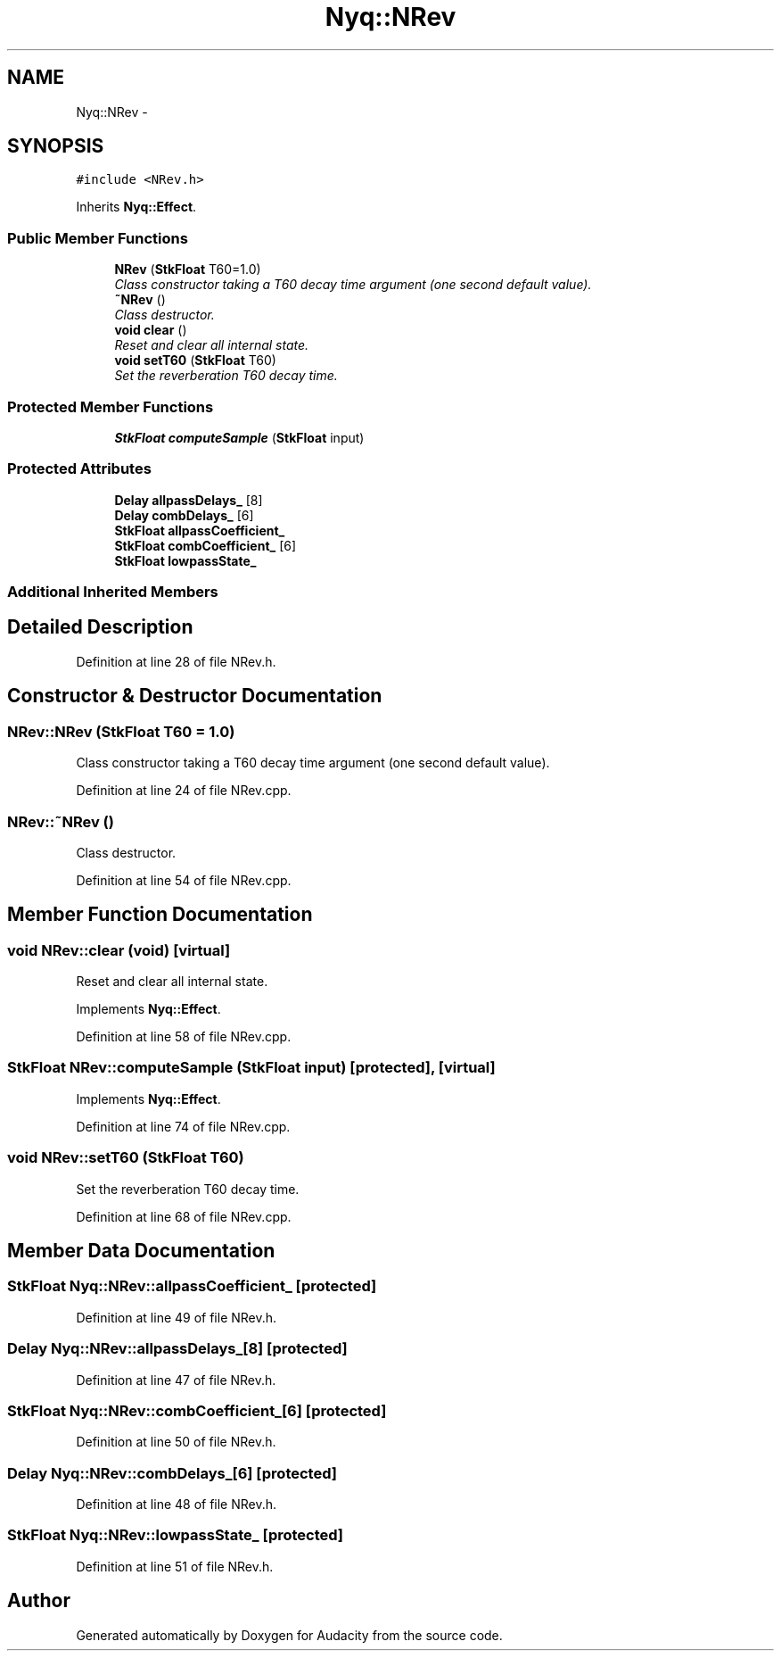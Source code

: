 .TH "Nyq::NRev" 3 "Thu Apr 28 2016" "Audacity" \" -*- nroff -*-
.ad l
.nh
.SH NAME
Nyq::NRev \- 
.SH SYNOPSIS
.br
.PP
.PP
\fC#include <NRev\&.h>\fP
.PP
Inherits \fBNyq::Effect\fP\&.
.SS "Public Member Functions"

.in +1c
.ti -1c
.RI "\fBNRev\fP (\fBStkFloat\fP T60=1\&.0)"
.br
.RI "\fIClass constructor taking a T60 decay time argument (one second default value)\&. \fP"
.ti -1c
.RI "\fB~NRev\fP ()"
.br
.RI "\fIClass destructor\&. \fP"
.ti -1c
.RI "\fBvoid\fP \fBclear\fP ()"
.br
.RI "\fIReset and clear all internal state\&. \fP"
.ti -1c
.RI "\fBvoid\fP \fBsetT60\fP (\fBStkFloat\fP T60)"
.br
.RI "\fISet the reverberation T60 decay time\&. \fP"
.in -1c
.SS "Protected Member Functions"

.in +1c
.ti -1c
.RI "\fBStkFloat\fP \fBcomputeSample\fP (\fBStkFloat\fP input)"
.br
.in -1c
.SS "Protected Attributes"

.in +1c
.ti -1c
.RI "\fBDelay\fP \fBallpassDelays_\fP [8]"
.br
.ti -1c
.RI "\fBDelay\fP \fBcombDelays_\fP [6]"
.br
.ti -1c
.RI "\fBStkFloat\fP \fBallpassCoefficient_\fP"
.br
.ti -1c
.RI "\fBStkFloat\fP \fBcombCoefficient_\fP [6]"
.br
.ti -1c
.RI "\fBStkFloat\fP \fBlowpassState_\fP"
.br
.in -1c
.SS "Additional Inherited Members"
.SH "Detailed Description"
.PP 
Definition at line 28 of file NRev\&.h\&.
.SH "Constructor & Destructor Documentation"
.PP 
.SS "NRev::NRev (\fBStkFloat\fP T60 = \fC1\&.0\fP)"

.PP
Class constructor taking a T60 decay time argument (one second default value)\&. 
.PP
Definition at line 24 of file NRev\&.cpp\&.
.SS "NRev::~NRev ()"

.PP
Class destructor\&. 
.PP
Definition at line 54 of file NRev\&.cpp\&.
.SH "Member Function Documentation"
.PP 
.SS "\fBvoid\fP NRev::clear (\fBvoid\fP)\fC [virtual]\fP"

.PP
Reset and clear all internal state\&. 
.PP
Implements \fBNyq::Effect\fP\&.
.PP
Definition at line 58 of file NRev\&.cpp\&.
.SS "\fBStkFloat\fP NRev::computeSample (\fBStkFloat\fP input)\fC [protected]\fP, \fC [virtual]\fP"

.PP
Implements \fBNyq::Effect\fP\&.
.PP
Definition at line 74 of file NRev\&.cpp\&.
.SS "\fBvoid\fP NRev::setT60 (\fBStkFloat\fP T60)"

.PP
Set the reverberation T60 decay time\&. 
.PP
Definition at line 68 of file NRev\&.cpp\&.
.SH "Member Data Documentation"
.PP 
.SS "\fBStkFloat\fP Nyq::NRev::allpassCoefficient_\fC [protected]\fP"

.PP
Definition at line 49 of file NRev\&.h\&.
.SS "\fBDelay\fP Nyq::NRev::allpassDelays_[8]\fC [protected]\fP"

.PP
Definition at line 47 of file NRev\&.h\&.
.SS "\fBStkFloat\fP Nyq::NRev::combCoefficient_[6]\fC [protected]\fP"

.PP
Definition at line 50 of file NRev\&.h\&.
.SS "\fBDelay\fP Nyq::NRev::combDelays_[6]\fC [protected]\fP"

.PP
Definition at line 48 of file NRev\&.h\&.
.SS "\fBStkFloat\fP Nyq::NRev::lowpassState_\fC [protected]\fP"

.PP
Definition at line 51 of file NRev\&.h\&.

.SH "Author"
.PP 
Generated automatically by Doxygen for Audacity from the source code\&.

